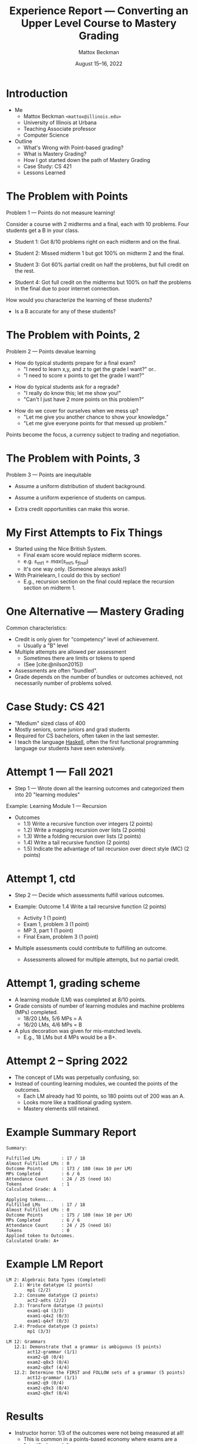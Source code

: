 #+TITLE: Experience Report --- Converting an Upper Level Course to Mastery Grading
#+AUTHOR: Mattox Beckman
#+DATE: August 15--16, 2022
#+options: h:1 toc:nil timestamp:nil
#+LATEX_CLASS: beamer
#+LATEX_CLASS_OPTIONS: [aspectration=169,xcolor={x11names},presentation]
#+LATEX_HEADER: \input{slides-header.tex}
#+LATEX_HEADER: \usepackage[backend=biber,style=alphabetic,citestyle=alphabetic]{biblatex}
#+LATEX_HEADER: \addbibresource{bibliography.bib}
#+LATEX_HEADER: \setbeamertemplate{bibliography item}[text]
#+REVEAL_TITLE_SLIDE: <h2>%t</h2><h3>ICTSW22 - %A %a</h3>
#+REVEAL_THEME: beige
#+REVEAL_ROOT: ..
#+REVEAL_EXTRA_OPTIONS: hash:true, respond_to_hash_changes:true, max_scale:2.0, width:1200, height:900, center:false
#+OPTIONS: num:nil toc:nil
#+REVEAL_TRANS: none
#+REVEAL_EXTRA_CSS: ../custom.css
#+REVEAL_PLUGINS: (highlight  notes)
#+REVEAL_HLEVEL: 1

* Introduction
:PROPERTIES:
:ID:       eff0695f-cf4c-47d9-a30a-89cb31886387
:END:

- Me
  - Mattox Beckman =<mattox@illinois.edu>=
  - University of Illinois at Urbana
  - Teaching Associate professor
  - Computer Science

- Outline
  - What's Wrong with Point-based grading?
  - What is Mastery Grading?
  - How I got started down the path of Mastery Grading
  - Case Study: CS 421
  - Lessons Learned

* The Problem with Points
:PROPERTIES:
:ID:       7842d097-c7e8-4a3e-8295-017e0a0b1d18
:END:

Problem 1 --- Points do not measure learning!

Consider a course with 2 midterms and a final, each with 10 problems.  Four students get a B in your class.


#+ATTR_REVEAL: :frag t
- Student 1: Got 8/10 problems right on each midterm and on the final.
#+ATTR_REVEAL: :frag t
- Student 2: Missed midterm 1 but got 100% on midterm 2 and the final.
#+ATTR_REVEAL: :frag t
- Student 3: Got 60% partial credit on half the problems, but full credit on the rest.
#+ATTR_REVEAL: :frag t
- Student 4: Got full credit on the midterms but 100% on half the problems in the final due to poor internet connection.

How would you characterize the learning of these students?
- Is a B accurate for any of these students?


* The Problem with Points, 2
:PROPERTIES:
:ID:       5e4ad870-ecf6-4183-b12b-0a90a669f81d
:END:

Problem 2 --- Points devalue learning
- How do typical students prepare for a final exam?
  - "I need to learn x,y, and z to get the grade I want?" or..
  - "I need to score x points to get the grade I want?"
#+ATTR_REVEAL: :frag t
- How do typical students ask for a regrade?
  - "I really do know this; let me show you!"
  - "Can't I just have 2 more points on this problem?"
#+ATTR_REVEAL: :frag t
- How do we cover for ourselves when we mess up?
  - "Let me give you another chance to show your knowledge."
  - "Let me give everyone points for that messed up problem."

#+ATTR_REVEAL: :frag t
Points become the focus, a currency subject to trading and negotiation.

* The Problem with Points, 3
:PROPERTIES:
:ID:       79d22b47-3d59-432e-9c15-eaea32f7a757
:END:

Problem 3 --- Points are inequitable

#+ATTR_REVEAL: :frag t
  * Assume a uniform distribution of student background.
#+ATTR_REVEAL: :frag t
  * Assume a uniform experience of students on campus.
#+ATTR_REVEAL: :frag t
  * Extra credit opportunities can make this worse.

* My First Attempts to Fix Things
:PROPERTIES:
:ID:       5faa9e85-b92b-4be7-8011-e0a933740d0e
:END:

- Started using the Nice British System.
  - Final exam score would replace midterm scores.
  - e.g. $s_{mt1} = max(s_{mt1},s_{final})$
  - It's one way only.  (Someone always asks!)

- With Prairielearn, I could do this by section!
  - E.g., recursion section on the final could replace the recursion section on
    midterm 1.

* One Alternative --- Mastery Grading
:PROPERTIES:
:ID:       d878fa93-a70f-4a94-bfa4-de1b94c3740e
:END:

Common characteristics:

- Credit is only given for "competency" level of achievement.
  - Usually a "B" level
- Multiple attempts are allowed per assessment
  - Sometimes there are limits or tokens to spend
  - (See [cite:@nilson2015])
- Assessments are often "bundled".
- Grade depends on the number of bundles or outcomes achieved, not necessarily number of problems solved.


* Case Study: CS 421
:PROPERTIES:
:ID:       674440ab-f6df-4670-abb2-9e8918e99f08
:END:

- "Medium" sized class of 400
- Mostly seniors, some juniors and grad students
- Required for CS bachelors, often taken in the last semester.
- I teach the language [[class:sc][Haskell]], often the first functional programming language our students have seen extensively.

* Attempt 1 --- Fall 2021
:PROPERTIES:
:ID:       83616210-b0ac-461c-821b-13657dd14b37
:END:

- Step 1 --- Wrote down all the learning outcomes and categorized them into 20 "learning modules"

Example: Learning Module 1 --- Recursion
  - Outcomes
    - 1.1)  Write a recursive function over integers (2 points)
    - 1.2)  Write a mapping recursion over lists (2 points)
    - 1.3)  Write a folding recursion over lists (2 points)
    - 1.4)  Write a tail recursive function (2 points)
    - 1.5)  Indicate the advantage of tail recursion over direct style (MC) (2 points)

* Attempt 1, ctd
:PROPERTIES:
:ID:       adcfd6e2-fc98-42f7-b2d7-b1c15a6e6da1
:END:

- Step 2 --- Decide which assessments fulfill various outcomes.

- Example: Outcome 1.4  Write a tail recursive function (2 points)
  - Activity 1 (1 point)
  - Exam 1, problem 3 (1 point)
  - MP 3, part 1 (1 point)
  - Final Exam, problem 3 (1 point)

- Multiple assessments could contribute to fulfilling an outcome.
  - Assessments allowed for multiple attempts, but no partial credit.

* Attempt 1, grading scheme
:PROPERTIES:
:ID:       75b039fb-eb28-4cfa-a39b-a2f3b70d5e27
:END:

- A learning module (LM) was completed at 8/10 points.
- Grade consists of number of learning modules and machine problems (MPs) completed.
  - 18/20 LMs, 5/6 MPs = A
  - 16/20 LMs, 4/6 MPs = B
- A plus decoration was given for mis-matched levels.
  - E.g., 18 LMs but 4 MPs would be a B+.

* Attempt 2 -- Spring 2022
:PROPERTIES:
:ID:       7648b631-7f87-4e54-bd26-87f4d5741c91
:END:

- The concept of LMs was perpetually confusing, so:
- Instead of counting learning modules, we counted the points of the outcomes.
  - Each LM already had 10 points, so 180 points out of 200 was an A.
  - Looks more like a traditional grading system.
  - Mastery elements still retained.

* Example Summary Report

#+begin_src
Summary:

Fulfilled LMs        : 17 / 18
Almost Fulfilled LMs : 0
Outcome Points       : 173 / 180 (max 10 per LM)
MPs Completed        : 6 / 6
Attendance Count     : 24 / 25 (need 16)
Tokens               : 1
Calculated Grade: A

Applying tokens...
Fulfilled LMs        : 17 / 18
Almost Fulfilled LMs : 0
Outcome Points       : 175 / 180 (max 10 per LM)
MPs Completed        : 6 / 6
Attendance Count     : 24 / 25 (need 16)
Tokens               : 0
Applied token to Outcomes.
Calculated Grade: A+
#+end_src


* Example LM Report

#+begin_src
LM 2: Algebraic Data Types (Completed)
   2.1: Write datatype (2 points)
        mp1 (2/2)
   2.2: Consume datatype (2 points)
        act2-adts (2/2)
   2.3: Transform datatype (3 points)
        exam1-q4 (3/3)
        exam1-q4x2 (0/3)
        exam1-q4xf (0/3)
   2.4: Produce datatype (3 points)
        mp1 (3/3)

LM 12: Grammars
   12.1: Demonstrate that a grammar is ambiguous (5 points)
        act12-grammar (1/1)
        exam2-q8 (0/4)
        exam2-q8x3 (0/4)
        exam2-q8xf (4/4)
   12.2: Determine the FIRST and FOLLOW sets of a grammar (5 points)
        act12-grammar (1/1)
        exam2-q9 (0/4)
        exam2-q9x3 (0/4)
        exam2-q9xf (0/4)
#+end_src

* Results
:PROPERTIES:
:ID:       6c9632c3-9b69-416a-8cea-a8a3c92a1c89
:END:

#+ATTR_REVEAL: :frag t
- Instructor horror: 1/3 of the outcomes were not being measured at all!
  - This is common in a points-based economy where exams are a "stratified sample".
  - Developed many new assessments to measure outcomes
#+ATTR_REVEAL: :frag t
- Student reaction mixed
  - "The ones who got it"
    - "I feel like I'm studying to learn now."
    - "I know exactly what I need to study for the final"
    - Reported much reduced stress
#+ATTR_REVEAL: :frag t
  - "The others"
    - Uncertainty / unfamiliarity added to stress
    - "Where are the learning modules?"

* Results, crd.
:PROPERTIES:
:ID:       c9180d56-858e-43cd-a142-9285f4d7b981
:END:
- Other Outcomes
  - Only 1 "point negotiation conversation" in two semesters.
  - Sudden exodus after 10th learning module was completed!
  - Grade distribution?
  - Letters of recommendation are easier.
    - Before: "they got an A"
    - Now: "they demonstrated mastery in 18 of the 20 topics"

* Plan for Next Iteration (Subject to Change!)
:PROPERTIES:
:ID:       1d2ee9be-4198-430f-a4f5-6734943465c4
:END:

- Will simplify assignment structure
  - Long HW with multiple problems
  - Single exam problem to verify learning

Example: recursion problem
- Homework will have three problems randomly selected from 10 or so.
- Student passes when they get all three problems, gets three new ones otherwise
- Single recursion problem on exam 1 and the final.

- Will keep "learning modules" as a organizational principle only.

* Lessons Learned
:PROPERTIES:
:ID:       9393c5e4-a9d9-4e69-a651-950cf16d21e9
:END:

- Conversion is time consuming.
- Make sure communication is clear.
- Students tend to buy in once they understand the system.
  - And they tend to request it in future semesters.
- Grades are much more meaningful.
- Motivating survey participation is harder.  You can't pay them in points for participating!

* Bibliography
:PROPERTIES:
:ID:       02986ac0-1048-46ac-a5fa-4f3a68fb9ad0
:END:

#+latex: \nocite{*}
#+latex: \printbibliography[heading=none]

* Questions?

 - Mattox Beckman =<mattox@illinois.edu>=
 - [[https://mattox.web.illinois.edu]]


* End :noexport:
;; Local Variables:
;; eval: (add-hook 'after-save-hook  #'org-beamer-export-to-latex nil t)
;; End:
